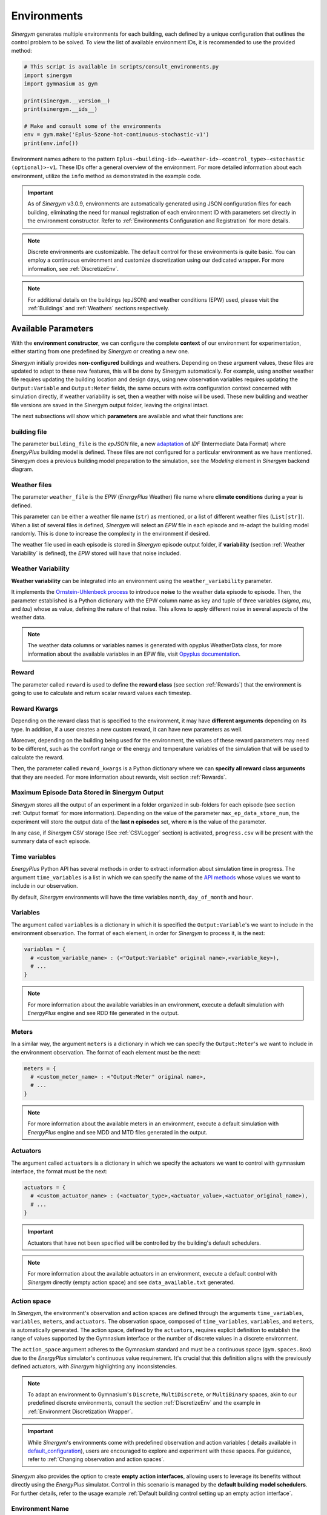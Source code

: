 ##############
Environments
##############

*Sinergym* generates multiple environments for each building, each defined by a unique 
configuration that outlines the control problem to be solved. To view the list of available 
environment IDs, it is recommended to use the provided method:

.. code-block:: python

  # This script is available in scripts/consult_environments.py
  import sinergym
  import gymnasium as gym
  
  print(sinergym.__version__)
  print(sinergym.__ids__)

  # Make and consult some of the environments
  env = gym.make('Eplus-5zone-hot-continuous-stochastic-v1')
  print(env.info())

Environment names adhere to the pattern ``Eplus-<building-id>-<weather-id>-<control_type>-<stochastic (optional)>-v1``. 
These IDs offer a general overview of the environment. For more detailed information about each environment, 
utilize the ``info`` method as demonstrated in the example code.

.. important:: As of *Sinergym* v3.0.9, environments are automatically generated 
               using JSON configuration files for each building, eliminating the 
               need for manual registration of each environment ID with parameters 
               set directly in the environment constructor. Refer to 
               :ref:`Environments Configuration and Registration` for more details.

.. note:: Discrete environments are customizable. The default control for these 
          environments is quite basic. You can employ a continuous environment 
          and customize discretization using our dedicated wrapper. For more 
          information, see :ref:`DiscretizeEnv`.

.. note:: For additional details on the buildings (epJSON) and weather conditions (EPW) 
          used, please visit the :ref:`Buildings` and :ref:`Weathers` sections respectively.

*********************
Available Parameters
*********************

With the **environment constructor**, we can configure the complete **context** 
of our environment for experimentation, either starting from one predefined by 
*Sinergym* or creating a new one.

*Sinergym* initially provides **non-configured** buildings and weathers. 
Depending on these argument values, these files are updated to adapt to these 
new features, this will be done by Sinergym automatically. For example, using 
another weather file requires updating the building location and design days, 
using new observation variables requires updating the ``Output:Variable`` and 
``Output:Meter`` fields, the same occurs with extra configuration context 
concerned with simulation directly, if weather variability is set, then a weather 
with noise will be used. These new building and weather file versions are saved in 
the Sinergym output folder, leaving the original intact.

The next subsections will show which **parameters** are available and what 
their functions are:

building file 
==============

The parameter ``building_file`` is the *epJSON* file, a new 
`adaptation <https://energyplus.readthedocs.io/en/latest/schema.html>`__ of *IDF* 
(Intermediate Data Format) where *EnergyPlus* building model is defined. These 
files are not configured for a particular environment as we have mentioned. 
Sinergym does a previous building model preparation to the simulation, see the 
*Modeling* element in *Sinergym* backend diagram.

Weather files
==============

The parameter ``weather_file`` is the *EPW* (*EnergyPlus* Weather) file name where 
**climate conditions** during a year is defined.

This parameter can be either a weather file name (``str``) as mentioned, or a list 
of different weather files (``List[str]``). When a list of several files is defined, 
*Sinergym* will select an *EPW* file in each episode and re-adapt the building model 
randomly. This is done to increase the complexity in the environment if desired. 

The weather file used in each episode is stored in *Sinergym* episode output folder, 
if **variability** (section :ref:`Weather Variability` is defined), the *EPW* stored 
will have that noise included.

Weather Variability
====================

**Weather variability** can be integrated into an environment using the
``weather_variability`` parameter.

It implements the 
`Ornstein-Uhlenbeck process <https://citeseerx.ist.psu.edu/viewdoc/download?doi=10.1.1.710.4200&rep=rep1&type=pdf>`__ 
to introduce **noise** to the weather data episode to episode. Then, the parameter 
established is a Python dictionary with the EPW column name as key and tuple of three variables (*sigma*, *mu*, and *tau*) whose 
as value, defining the nature of that noise. This allows to apply different noise in several aspects of the weather data.

.. note:: The weather data columns or variables names is generated with opyplus WeatherData class, 
          for more information about the available variables in an EPW file, visit 
          `Opyplus documentation <https://opyplus.readthedocs.io/en/2.0.7/quickstart/index.html#weather-data-epw-file>`__. 

.. image:: /_static/ornstein_noise.png
  :scale: 80 %
  :alt: Ornstein-Uhlenbeck process noise with different hyperparameters.
  :align: center


Reward
=======

The parameter called ``reward`` is used to define the **reward class** 
(see section :ref:`Rewards`) that the environment is going to use to 
calculate and return scalar reward values each timestep.

Reward Kwargs
==============

Depending on the reward class that is specified to the environment, it 
may have **different arguments** depending on its type. In addition, 
if a user creates a new custom reward, it can have new parameters as well.

Moreover, depending on the building being used for the environment, the 
values of these reward parameters may need to be different, such as the 
comfort range or the energy and temperature variables of the simulation 
that will be used to calculate the reward.

Then, the parameter called ``reward_kwargs`` is a Python dictionary where 
we can **specify all reward class arguments** that they are needed. For 
more information about rewards, visit section :ref:`Rewards`.

Maximum Episode Data Stored in Sinergym Output
===============================================

*Sinergym* stores all the output of an experiment in a folder organized in 
sub-folders for each episode (see section :ref:`Output format` for more 
information). Depending on the value of the parameter ``max_ep_data_store_num``, 
the experiment will store the output data of the **last n episodes** set, 
where **n** is the value of the parameter.

In any case, if *Sinergym* CSV storage (See :ref:`CSVLogger` section) is activated, 
``progress.csv`` will be present with the summary data of each episode.

Time variables
===============

*EnergyPlus* Python API has several methods in order to extract information 
about simulation time in progress. The argument ``time_variables`` is a list 
in which we can specify the name of the 
`API methods <https://energyplus.readthedocs.io/en/latest/datatransfer.html#datatransfer.DataExchange>`__ 
whose values we want to include in our observation.

By default, *Sinergym* environments will have the time variables 
``month``, ``day_of_month`` and ``hour``.

Variables
==========

The argument called ``variables`` is a dictionary in which it is specified 
the ``Output:Variable``'s we want to include in the environment observation. 
The format of each element, in order for *Sinergym* to process it, is the next:

.. code-block:: python

  variables = {
    # <custom_variable_name> : (<"Output:Variable" original name>,<variable_key>),
    # ...
  }

.. note:: For more information about the available variables in an environment, execute a default simulation with
          *EnergyPlus* engine and see RDD file generated in the output.

Meters
==========

In a similar way, the argument ``meters`` is a dictionary in which we can specify 
the ``Output:Meter``'s we want to include in the environment observation. 
The format of each element must be the next:

.. code-block:: python

  meters = {
    # <custom_meter_name> : <"Output:Meter" original name>,
    # ...
  }

.. note:: For more information about the available meters in an environment, execute a default simulation with
          *EnergyPlus* engine and see MDD and MTD files generated in the output.

Actuators
==========

The argument called ``actuators`` is a dictionary in which we specify the actuators we 
want to control with gymnasium interface, the format must be the next:

.. code-block:: python

  actuators = {
    # <custom_actuator_name> : (<actuator_type>,<actuator_value>,<actuator_original_name>),
    # ...
  }

.. important:: Actuators that have not been specified will be controlled by the building's default schedulers.

.. note:: For more information about the available actuators in an environment, execute a default control with
          *Sinergym* directly (empty action space) and see ``data_available.txt`` generated.

Action space
===========================

In *Sinergym*, the environment's observation and action spaces are defined through the 
arguments ``time_variables``, ``variables``, ``meters``, and ``actuators``. The 
observation space, composed of ``time_variables``, ``variables``, and ``meters``, is 
automatically generated. The action space, defined by the ``actuators``, requires explicit 
definition to establish the range of values supported by the Gymnasium interface or the number 
of discrete values in a discrete environment.

.. image:: /_static/spaces_elements.png
  :scale: 35 %
  :alt: *EnergyPlus* API components that compose observation and action spaces in *Sinergym*.
  :align: center

The ``action_space`` argument adheres to the Gymnasium standard and must be a continuous 
space (``gym.spaces.Box``) due to the *EnergyPlus* simulator's continuous value 
requirement. It's crucial that this definition aligns with the previously defined actuators, 
with *Sinergym* highlighting any inconsistencies.

.. note:: To adapt an environment to Gymnasium's ``Discrete``, ``MultiDiscrete``, or ``MultiBinary`` spaces, 
          akin to our predefined discrete environments, consult the section :ref:`DiscretizeEnv` and the 
          example in :ref:`Environment Discretization Wrapper`.

.. important:: While *Sinergym*'s environments come with predefined observation and action variables (
               details available in `default_configuration <https://github.com/ugr-sail/sinergym/tree/main/sinergym/data/default_configuration>`__), 
               users are encouraged to explore and experiment with these spaces. For guidance, refer to 
               :ref:`Changing observation and action spaces`.

*Sinergym* also provides the option to create **empty action interfaces**, allowing users 
to leverage its benefits without directly using the *EnergyPlus* simulator. Control in 
this scenario is managed by the **default building model schedulers**. For further details, 
refer to the usage example :ref:`Default building control setting up an empty action interface`.

Environment Name
================

The ``env_name`` parameter is utilized to generate the **working directory name**, 
facilitating differentiation between multiple experiments within the same environment.

Extra Configuration
===================

Parameters related to the building model and simulator, such as ``people occupant``, ``timesteps per simulation hour``, 
and ``runperiod``, can be set as extra configurations. These configurations, which may expand in the future, 
are specified in the ``config_params`` argument, a Python Dictionary. For additional information 
on extra configurations in *Sinergym*, refer to :ref:`Extra Configuration in Sinergym simulations`.

*************************************
Adding New Weathers for Environments
*************************************

*Sinergym* provides a variety of weather files for diverse global climates to enhance experimental diversity.

To incorporate a **new weather**:

1. Download an **EPW** and its corresponding **DDY** file from the `EnergyPlus page <https://energyplus.net/weather>`__. 
   The *DDY* file provides location and design day details.

2. Ensure both files share the same name, differing only in their extensions, and place them 
   in the `weathers <https://github.com/ugr-sail/sinergym/tree/main/sinergym/data/weather>`__ folder.

Upon addition, *Sinergym* will automatically modify the ``SizingPeriod:DesignDays`` and ``Site:Location`` 
fields in the building model file using the *DDY* file.

***************************************
Adding New Buildings for Environments
***************************************

Users can either modify existing environments or create new ones, incorporating new climates, 
action, and observation spaces. They also have the option to use a different **building model** 
(epJSON file) than the ones currently supported.

To add new buildings for use with *Sinergym*, follow these steps:

1. **Add your building file** (*epJSON*) to the 
   `buildings <https://github.com/ugr-sail/sinergym/tree/main/sinergym/data/buildings>`__ 
   directory. Ensure it's compatible with the EnergyPlus version used in *Sinergym*. 
   If you're using an *IDF* file from an older version, update it with **IDFVersionUpdater** 
   and convert it to *epJSON* format using **ConvertInputFormat**. Both tools are available 
   in the EnergyPlus installation folder.

2. **Adjust building objects** like ``RunPeriod`` and ``SimulationControl`` to suit your needs 
   in Sinergym. We recommend setting ``run_simulation_for_sizing_periods`` to ``No`` in 
   ``SimulationControl``. ``RunPeriod`` sets the episode length, which can be configured 
   in the building file or Sinergym settings (see :ref:`runperiod`). Make these modifications 
   in the *IDF* before step 1 or directly in the *epJSON* file.

3. **Identify the components** of the building that you want to observe and control. This is 
   the most challenging part of the process. Typically, users are already familiar with the 
   building and know the *name* and *key* of the elements in advance. If not, follow the process below:

   a. Run a preliminary simulation with EnergyPlus directly, without any control flow, to view the 
      different ``OutputVariables`` and ``Meters``. Consult the output files, specifically the *RDD* 
      extension file, to identify possible observable variables.

   b. The challenge is knowing the names but not the possible *Keys* (EnergyPlus doesn't initially 
      provide this information). Use these names to define the environment (see step 4). If the *Key* 
      is incorrect, *Sinergym* will notify you of the error and provide a **data_available.txt** 
      file in the output, as it has already connected with the EnergyPlus API. This file contains 
      all the **controllable schedulers** for the actions and all the **observable variables**, now 
      with their respective *Keys*, enabling the correct definition of the environment.

4. With this information, the next step is **defining the environment** using the building model. 
   You have several options:

  a. Use the *Sinergym* environment constructor directly. The arguments for building observation 
     and control are explained within the class and should be specified in the same format as the 
     EnergyPlus API.

  b. Set up the configuration to register environment IDs directly. For more information, refer to 
     the documentation :ref:`Environments Configuration and Registration`. *Sinergym* will verify 
     that the established configuration is correct and notify you of any potential errors.

5. If you've used *Sinergym*'s registry, you'll have access to environment IDs associated with your building. 
   Use them with ``gym.make(<environment_id>)`` as usual. If you've created an environment instance directly, 
   use that instance to start interacting with the building.

.. note:: To obtain information about the environment instance with the new building model, refer to 
          :ref:`Getting information about Sinergym environments`.

